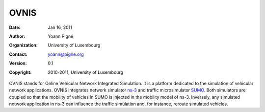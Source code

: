 =====
OVNIS
=====

:Date: Jan 16, 2011
:Author: Yoann Pigné
:Organization: University of Luxembourg
:Contact: yoann@pigne.org
:Version: 0.1
:Copyright: 2010-2011, University of Luxembourg

.. This document is a general introduction to the project. Check the wiki for more information. 

OVNIS stands for Online Vehicular Network Integrated Simulation. It is a platform dedicated to the simulation of vehicular network applications. OVNIS integrates network simulator `ns-3`_ and traffic microsimulator `SUMO`_. Both simulators are coupled so that the mobility of vehicles in SUMO is injected in the mobility model of ns-3. Inversely, any simulated network application in ns-3 can influence the traffic simulation and, for instance, reroute simulated vehicles. 



.. _ns-3: http://www.nsnam.org/
.. _SUMO: http://sumo.sourceforge.net/
